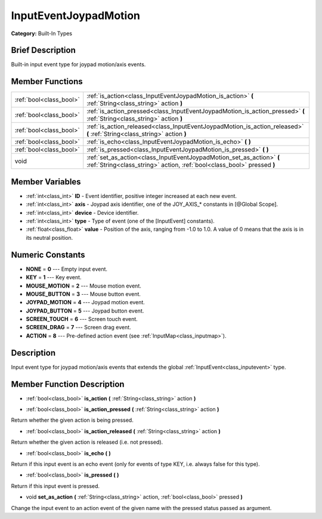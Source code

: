 .. Generated automatically by doc/tools/makerst.py in Godot's source tree.
.. DO NOT EDIT THIS FILE, but the doc/base/classes.xml source instead.

.. _class_InputEventJoypadMotion:

InputEventJoypadMotion
======================

**Category:** Built-In Types

Brief Description
-----------------

Built-in input event type for joypad motion/axis events.

Member Functions
----------------

+--------------------------+----------------------------------------------------------------------------------------------------------------------------------------------------+
| :ref:`bool<class_bool>`  | :ref:`is_action<class_InputEventJoypadMotion_is_action>`  **(** :ref:`String<class_string>` action  **)**                                          |
+--------------------------+----------------------------------------------------------------------------------------------------------------------------------------------------+
| :ref:`bool<class_bool>`  | :ref:`is_action_pressed<class_InputEventJoypadMotion_is_action_pressed>`  **(** :ref:`String<class_string>` action  **)**                          |
+--------------------------+----------------------------------------------------------------------------------------------------------------------------------------------------+
| :ref:`bool<class_bool>`  | :ref:`is_action_released<class_InputEventJoypadMotion_is_action_released>`  **(** :ref:`String<class_string>` action  **)**                        |
+--------------------------+----------------------------------------------------------------------------------------------------------------------------------------------------+
| :ref:`bool<class_bool>`  | :ref:`is_echo<class_InputEventJoypadMotion_is_echo>`  **(** **)**                                                                                  |
+--------------------------+----------------------------------------------------------------------------------------------------------------------------------------------------+
| :ref:`bool<class_bool>`  | :ref:`is_pressed<class_InputEventJoypadMotion_is_pressed>`  **(** **)**                                                                            |
+--------------------------+----------------------------------------------------------------------------------------------------------------------------------------------------+
| void                     | :ref:`set_as_action<class_InputEventJoypadMotion_set_as_action>`  **(** :ref:`String<class_string>` action, :ref:`bool<class_bool>` pressed  **)** |
+--------------------------+----------------------------------------------------------------------------------------------------------------------------------------------------+

Member Variables
----------------

- :ref:`int<class_int>` **ID** - Event identifier, positive integer increased at each new event.
- :ref:`int<class_int>` **axis** - Joypad axis identifier, one of the JOY_AXIS_* constants in [@Global Scope].
- :ref:`int<class_int>` **device** - Device identifier.
- :ref:`int<class_int>` **type** - Type of event (one of the [InputEvent] constants).
- :ref:`float<class_float>` **value** - Position of the axis, ranging from -1.0 to 1.0. A value of 0 means that the axis is in its neutral position.

Numeric Constants
-----------------

- **NONE** = **0** --- Empty input event.
- **KEY** = **1** --- Key event.
- **MOUSE_MOTION** = **2** --- Mouse motion event.
- **MOUSE_BUTTON** = **3** --- Mouse button event.
- **JOYPAD_MOTION** = **4** --- Joypad motion event.
- **JOYPAD_BUTTON** = **5** --- Joypad button event.
- **SCREEN_TOUCH** = **6** --- Screen touch event.
- **SCREEN_DRAG** = **7** --- Screen drag event.
- **ACTION** = **8** --- Pre-defined action event (see :ref:`InputMap<class_inputmap>`).

Description
-----------

Input event type for joypad motion/axis events that extends the global :ref:`InputEvent<class_inputevent>` type.

Member Function Description
---------------------------

.. _class_InputEventJoypadMotion_is_action:

- :ref:`bool<class_bool>`  **is_action**  **(** :ref:`String<class_string>` action  **)**

.. _class_InputEventJoypadMotion_is_action_pressed:

- :ref:`bool<class_bool>`  **is_action_pressed**  **(** :ref:`String<class_string>` action  **)**

Return whether the given action is being pressed.

.. _class_InputEventJoypadMotion_is_action_released:

- :ref:`bool<class_bool>`  **is_action_released**  **(** :ref:`String<class_string>` action  **)**

Return whether the given action is released (i.e. not pressed).

.. _class_InputEventJoypadMotion_is_echo:

- :ref:`bool<class_bool>`  **is_echo**  **(** **)**

Return if this input event is an echo event (only for events of type KEY, i.e. always false for this type).

.. _class_InputEventJoypadMotion_is_pressed:

- :ref:`bool<class_bool>`  **is_pressed**  **(** **)**

Return if this input event is pressed.

.. _class_InputEventJoypadMotion_set_as_action:

- void  **set_as_action**  **(** :ref:`String<class_string>` action, :ref:`bool<class_bool>` pressed  **)**

Change the input event to an action event of the given name with the pressed status passed as argument.


